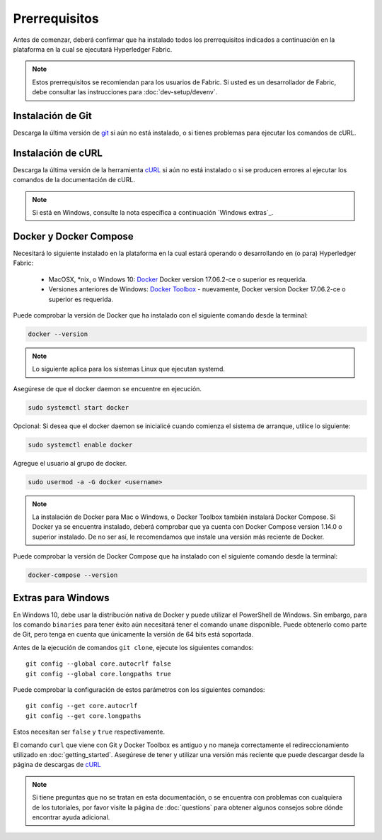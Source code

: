 Prerrequisitos
=============

Antes de comenzar, deberá confirmar que ha instalado todos los prerrequisitos indicados a continuación en la plataforma en la cual se ejecutará Hyperledger Fabric.

.. note:: Estos prerrequisitos se recomiendan para los usuarios de Fabric. Si usted es un desarrollador de Fabric, debe consultar las instrucciones para :doc:`dev-setup/devenv`.

Instalación de Git
-----------
Descarga la última versión de `git
<https://git-scm.com/downloads>`_ si aún no está instalado,
o si tienes problemas para ejecutar los comandos de cURL.

Instalación de cURL
------------

Descarga la última versión de la herramienta `cURL
<https://curl.haxx.se/download.html>`__ si aún no está instalado o si se producen errores al ejecutar los comandos de la documentación de cURL.


.. note:: Si está en Windows, consulte la nota específica a continuación `Windows
   extras`_.

Docker y Docker Compose
-------------------------


Necesitará lo siguiente instalado en la plataforma en la cual estará operando o desarrollando en (o para) Hyperledger Fabric:

  - MacOSX, \*nix, o Windows 10: `Docker <https://www.docker.com/get-docker>`__
    Docker version 17.06.2-ce o superior es requerida.
  - Versiones anteriores de Windows: `Docker
    Toolbox <https://docs.docker.com/toolbox/toolbox_install_windows/>`__ -
    nuevamente, Docker version Docker 17.06.2-ce o superior es requerida.


Puede comprobar la versión de Docker que ha instalado con el siguiente
comando desde la terminal:

.. code:: bash

  docker --version

.. note:: Lo siguiente aplica para los sistemas Linux que ejecutan systemd.

Asegúrese de que el docker daemon se encuentre en ejecución.

.. code:: bash

  sudo systemctl start docker

Opcional: Si desea que el docker daemon se inicialicé cuando comienza el sistema de arranque, utilice lo siguiente:

.. code:: bash

  sudo systemctl enable docker

Agregue el usuario al grupo de docker.

.. code:: bash

  sudo usermod -a -G docker <username>

.. note:: La instalación de Docker para Mac o Windows, o Docker Toolbox también
          instalará Docker Compose. Si Docker ya se encuentra instalado, deberá 
          comprobar que ya cuenta con Docker Compose version 1.14.0 o superior 
          instalado. De no ser así, le recomendamos que instale una versión más 
          reciente de Docker.

Puede comprobar la versión de Docker Compose que ha instalado con el siguiente
comando desde la terminal:

.. code:: bash

  docker-compose --version

.. _windows-extras:

Extras para Windows
--------------

En Windows 10, debe usar la distribución nativa de Docker y
puede utilizar el PowerShell de Windows. Sin embargo, para los comando
``binaries`` para tener éxito aún necesitará tener el comando ``uname``
disponible. Puede obtenerlo como parte de Git, pero tenga en cuenta que 
únicamente la versión de 64 bits está soportada.

Antes de la ejecución de comandos ``git clone``, ejecute los siguientes comandos:

::

    git config --global core.autocrlf false
    git config --global core.longpaths true

Puede comprobar la configuración de estos parámetros con los siguientes comandos:

::

    git config --get core.autocrlf
    git config --get core.longpaths

Estos necesitan ser ``false`` y ``true`` respectivamente.

El comando ``curl`` que viene con Git y Docker Toolbox es antiguo y
no maneja correctamente el redireccionamiento utilizado en
:doc:`getting_started`. Asegúrese de tener y utilizar una versión más reciente
que puede descargar desde la página de descargas de `cURL
<https://curl.haxx.se/download.html>`__

.. note:: Si tiene preguntas que no se tratan en esta documentación, o se encuentra con
          problemas con cualquiera de los tutoriales, por favor visite la página de :doc:`questions` para obtener algunos consejos sobre dónde encontrar ayuda adicional.

.. Licensed under Creative Commons Attribution 4.0 International License
   https://creativecommons.org/licenses/by/4.0/
